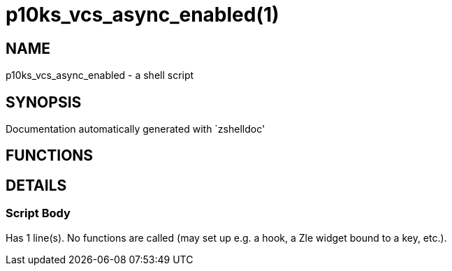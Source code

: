 p10ks_vcs_async_enabled(1)
==========================
:compat-mode!:

NAME
----
p10ks_vcs_async_enabled - a shell script

SYNOPSIS
--------
Documentation automatically generated with `zshelldoc'

FUNCTIONS
---------


DETAILS
-------

Script Body
~~~~~~~~~~~

Has 1 line(s). No functions are called (may set up e.g. a hook, a Zle widget bound to a key, etc.).

